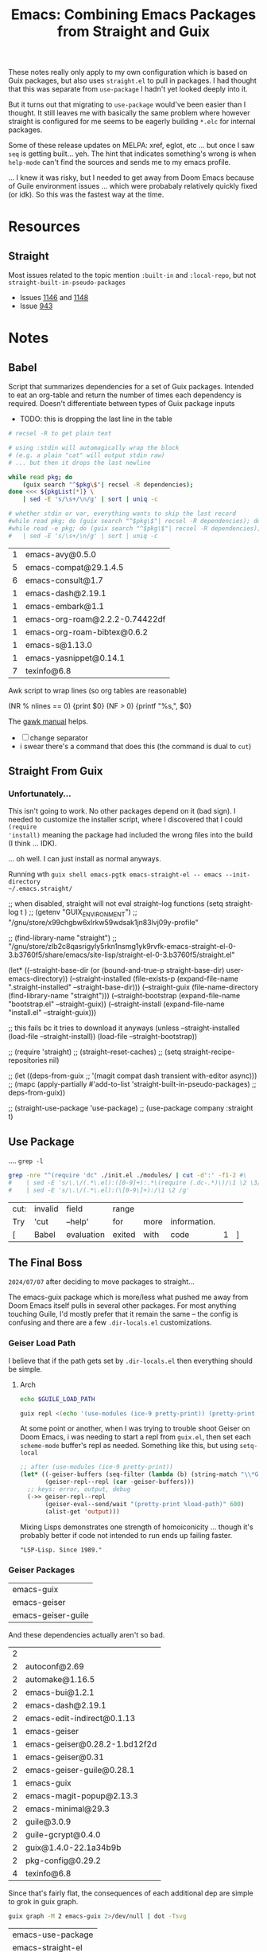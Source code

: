 :PROPERTIES:
:ID:       d78fbb42-963f-448a-aeef-e86919aec4cf
:END:
#+TITLE: Emacs: Combining Emacs Packages from Straight and Guix
#+CATEGORY: slips
#+TAGS:

These notes really only apply to my own configuration which is based on Guix
packages, but also uses =straight.el= to pull in packages. I had thought that
this was separate from =use-package= I hadn't yet looked deeply into it.

But it turns out that migrating to =use-package= would've been easier than I
thought. It still leaves me with basically the same problem where however
straight is configured for me seems to be eagerly building =*.elc= for internal
packages.

Some of these release updates on MELPA: xref, eglot, etc ... but once I saw
=seq= is getting built... yeh. The hint that indicates something's wrong is when
=help-mode= can't find the sources and sends me to my emacs profile.

... I knew it was risky, but I needed to get away from Doom Emacs because of
Guile environment issues ... which were probabaly relatively quickly fixed (or
idk). So this was the fastest way at the time.

* Resources
** Straight
Most issues related to the topic mention =:built-in= and =:local-repo=, but not
=straight-built-in-pseudo-packages=

+ Issues [[https://github.com/radian-software/straight.el/issues/1146][1146]] and [[https://github.com/radian-software/straight.el/issues/1148][1148]]
+ Issue [[https://github.com/radian-software/straight.el/issues/943][943]]

* Notes
** Babel

Script that summarizes dependencies for a set of Guix packages. Intended to eat
an org-table and return the number of times each dependency is required. Doesn't
differentiate between types of Guix package inputs

+ TODO: this is dropping the last line in the table
# +begin_src sh :var pkgList=emacsSystem

#+name: pkgCount
#+begin_src sh :var pkgList=emacsSystem
# recsel -R to get plain text

# using :stdin will automagically wrap the block
# (e.g. a plain "cat" will output stdin raw)
# ... but then it drops the last newline

while read pkg; do
    (guix search "^$pkg\$"| recsel -R dependencies);
done <<< ${pkgList[*]} \
    | sed -E 's/\s+/\n/g' | sort | uniq -c

# whether stdin or var, everything wants to skip the last record
#while read pkg; do (guix search "^$pkg\$"| recsel -R dependencies); done \
#while read -e pkg; do (guix search "^$pkg\$"| recsel -R dependencies); done
#   | sed -E 's/\s+/\n/g' | sort | uniq -c
#+end_src

#+RESULTS: pkgCount
| 1 | emacs-avy@0.5.0                |
| 5 | emacs-compat@29.1.4.5          |
| 6 | emacs-consult@1.7              |
| 1 | emacs-dash@2.19.1              |
| 1 | emacs-embark@1.1               |
| 1 | emacs-org-roam@2.2.2-0.74422df |
| 1 | emacs-org-roam-bibtex@0.6.2    |
| 1 | emacs-s@1.13.0                 |
| 1 | emacs-yasnippet@0.14.1         |
| 7 | texinfo@6.8                    |

Awk script to wrap lines (so org tables are reasonable)

#+name: wrapEveryN
#+begin_example awk
(NR % nlines == 0) {print $0}
(NF > 0) {printf "%s,", $0}
#+end_example

The [[https://www.gnu.org/software/gawk/manual/html_node/ARGC-and-ARGV.html][gawk manual]] helps.

+ [ ] change separator
+ i swear there's a command that does this (the command is dual to =cut=)

** Straight From Guix

*** Unfortunately...

This isn't going to work. No other packages depend on it (bad sign). I needed to
customize the installer script, where I discovered that I could =(require
'install)= meaning the package had included the wrong files into the build (I
think ... IDK).

... oh well. I can just install as normal anyways.

Running wth =guix shell emacs-pgtk emacs-straight-el -- emacs --init-directory
~/.emacs.straight/=

#+begin_example emacs-lisp
;; when disabled, straight will not eval straight--log functions
(setq straight-log t
)
;; (getenv "GUIX_ENVIRONMENT")
;; "/gnu/store/x99chgbw6xlrkw59wdsak1jn83lvj09y-profile"

;; (find-library-name "straight")
;; "/gnu/store/zlb2c8qasrigyly5rkn1nsmg1yk9rvfk-emacs-straight-el-0-3.b3760f5/share/emacs/site-lisp/straight-el-0-3.b3760f5/straight.el"

(let* ((--straight-base-dir
	(or (bound-and-true-p straight-base-dir)
            user-emacs-directory))
	(--straight-installed
	 (file-exists-p
	  (expand-file-name ".straight-installed"
			    --straight-base-dir)))
	(--straight-guix (file-name-directory (find-library-name "straight")))
	(--straight-bootstrap (expand-file-name "bootstrap.el" --straight-guix))
	(--straight-install (expand-file-name "install.el" --straight-guix)))

  ;; this fails bc it tries to download it anyways
  (unless --straight-installed
    (load-file --straight-install))
  (load-file --straight-bootstrap))

;; (require 'straight)
;; (straight--reset-caches)
;; (setq straight-recipe-repositories nil)

;; (let ((deps-from-guix
;;        '(magit compat dash transient with-editor async)))
;;   (mapc (apply-partially #'add-to-list 'straight-built-in-pseudo-packages)
;;         deps-from-guix))

;; (straight-use-package 'use-package)
;; (use-package company :straight t)
#+end_example


** Use Package
:PROPERTIES:
:header-args:sh+: :dir (expand-file-name ".emacs.g" (getenv "HOME"))
:END:

.... =grep -l=

#+name: grepReqDC
#+begin_src sh
grep -nre "^(require 'dc" ./init.el ./modules/ | cut -d':' -f1-2 #\
#    | sed -E 's/\.\/(.*\.el):([0-9]+):.*\(require (.dc-.*)\)/\1 \2 \3/g'
#    | sed -E 's/\.\/(.*\.el):(\[0-9\]+):/\1 \2 /g'
#+end_src

#+RESULTS: grepReqDC
| cut: | invalid | field      | range  |      |              |   |   |
| Try  | 'cut    | --help'    | for    | more | information. |   |   |
| [    | Babel   | evaluation | exited | with | code         | 1 | ] |


** The Final Boss

=2024/07/07= after deciding to move packages to straight...

The emacs-guix package which is more/less what pushed me away from Doom Emacs
itself pulls in several other packages. For most anything touching Guile, I'd
mostly prefer that it remain the same -- the config is confusing and there are a
few =.dir-locals.el= customizations.

*** Geiser Load Path

I believe that if the path gets set by =.dir-locals.el= then everything should
be simple.

**** Arch

#+begin_src sh :results output verbatim :dir "/home/dc/.dotfiles/ellipsis"
echo $GUILE_LOAD_PATH
#+end_src

#+RESULTS:
: /home/dc/.guix-profile/share/guile/site/3.0

#+begin_src sh :results output verbatim :dir "/home/dc/.dotfiles/ellipsis"
guix repl <(echo '(use-modules (ice-9 pretty-print)) (pretty-print %load-path)')
#+end_src

#+RESULTS:
: ("/gnu/store/9rbmxkgfwrvlv6jg36cgv8zlgmcgp8y1-guix-module-union/share/guile/site/3.0"
:  "/gnu/store/1gd9nsy4cps8fnrd1avkc9l01l7ywiai-guile-3.0.9/share/guile/3.0"
:  "/gnu/store/1gd9nsy4cps8fnrd1avkc9l01l7ywiai-guile-3.0.9/share/guile/3.0"
:  "/gnu/store/1gd9nsy4cps8fnrd1avkc9l01l7ywiai-guile-3.0.9/share/guile/site/3.0"
:  "/gnu/store/1gd9nsy4cps8fnrd1avkc9l01l7ywiai-guile-3.0.9/share/guile/site"
:  "/gnu/store/1gd9nsy4cps8fnrd1avkc9l01l7ywiai-guile-3.0.9/share/guile"
:  "/home/dc/.guix-profile/share/guile/site/3.0")

At some point or another, when I was trying to trouble shoot Geiser on Doom
Emacs, i was needing to start a repl from =guix.el=, then set each =scheme-mode=
buffer's repl as needed. Something like this, but using =setq-local=

#+begin_src emacs-lisp
;; after (use-modules (ice-9 pretty-print))
(let* ((-geiser-buffers (seq-filter (lambda (b) (string-match "\\*Geiser Guile REPL: \\.dotfiles" (buffer-name b))) (buffer-list)))
       (geiser-repl--repl (car -geiser-buffers)))
  ;; keys: error, output, debug
  (->> geiser-repl--repl
       (geiser-eval--send/wait "(pretty-print %load-path)" 600)
       (alist-get 'output)))
#+end_src

#+RESULTS:
: ("/gnu/store/jnpgd3gs4jhg0axv6kj1p1y25wjdxnji-emacs-geiser-guile-0.28.1/share/emacs/site-lisp/geiser-guile-0.28.1/src"
:  "/home/dc/.dotfiles"
:  "/home/dc/.config/guix/current/lib/guile/3.0/site-ccache"
:  "/home/dc/.config/guix/current/share/guile/site/3.0"
:  "/home/dc/.guix-profile/share/guile/site/3.0"
:  "/gnu/store/bhynhk0c6ssq3fqqc59fvhxjzwywsjbb-guile-3.0.9/share/guile/3.0"
:  "/gnu/store/bhynhk0c6ssq3fqqc59fvhxjzwywsjbb-guile-3.0.9/share/guile/site/3.0"
:  "/gnu/store/bhynhk0c6ssq3fqqc59fvhxjzwywsjbb-guile-3.0.9/share/guile/site"
:  "/gnu/store/bhynhk0c6ssq3fqqc59fvhxjzwywsjbb-guile-3.0.9/share/guile")

Mixing Lisps demonstrates one strength of homoiconicity ... though it's probably
better if code not intended to run ends up failing faster.

="LSP-Lisp. Since 1989."=

*** Geiser Packages

#+name: pkgEmacsGuix
| emacs-guix         |
| emacs-geiser       |
| emacs-geiser-guile |

And these dependencies actually aren't so bad.

#+call: pkgCount() :var pkgList=pkgEmacsGuix

#+RESULTS:
| 2 |                               |
| 2 | autoconf@2.69                 |
| 2 | automake@1.16.5               |
| 2 | emacs-bui@1.2.1               |
| 2 | emacs-dash@2.19.1             |
| 2 | emacs-edit-indirect@0.1.13    |
| 1 | emacs-geiser                  |
| 1 | emacs-geiser@0.28.2-1.bd12f2d |
| 1 | emacs-geiser@0.31             |
| 2 | emacs-geiser-guile@0.28.1     |
| 1 | emacs-guix                    |
| 2 | emacs-magit-popup@2.13.3      |
| 2 | emacs-minimal@29.3            |
| 2 | guile@3.0.9                   |
| 2 | guile-gcrypt@0.4.0            |
| 2 | guix@1.4.0-22.1a34b9b         |
| 2 | pkg-config@0.29.2             |
| 4 | texinfo@6.8                   |

Since that's fairly flat, the consequences of each additional dep are simple to
grok in guix graph.

#+begin_src sh :results output verbatim file :file img/emacs-guix-geiser-deps.svg
guix graph -M 2 emacs-guix 2>/dev/null | dot -Tsvg
#+end_src

#+RESULTS:
[[file:img/emacs-guix-geiser-deps.svg]]


#+name: pkgEmacsPkg
| emacs-use-package |
| emacs-straight-el |

And these dependencies actually aren't so bad.

#+call: pkgCount() :var pkgList=pkgEmacsPkg

#+RESULTS:
| 1 | emacs-diminish@0.46-1.fd486ef |
| 1 | emacs-magit@3.3.0-7.dda332b   |
| 1 | git@2.45.2                    |
| 2 | texinfo@6.8                   |

** On Native Comp

=2024/07/07=

Native comp produces =*.eln= and these are literal ELF files that =readelf= can
understand. I guess I was expecting something more like the =*.elc= files

#+begin_src sh :results output verbatim file :file img/emacs-native-comp-readelf.txt
find $HOME/.emacs.g/eln-cache -name 0x0.eln -type f -exec readelf -a \{\} +
#+end_src

#+RESULTS:
[[file:img/emacs-native-comp-readelf.txt]]

*** Straight

**** Native Comp

From =straight--build-native-compile=

#+begin_src emacs-lisp
(let ((pkg "lispy"))
  (list (straight--build-dir pkg)
        (gethash pkg straight--build-cache)))
#+end_src

*** Guix

**** Native Comp

#+name: listElnCache
#+begin_src sh :var awkprog=wrapEveryN elnCache=(expand-file-name ".emacs.d/eln-cache" (getenv "HOME"))
ls $elnCache | grep -ve 'subr.*' | awk -v nlines=10 "$awkprog"
#+end_src

#+begin_src emacs-lisp :results vector value table
native-comp-eln-load-path
#+end_src

#+RESULTS:
| /home/dc/.emacs.g/eln-cache/ | /home/dc/.emacs.d/eln-cache/ | /gnu/store/kqny94qgfaji1yhydrb1zxfjjmc6k56r-profile/lib/emacs/native-site-lisp | /gnu/store/fs3npmab0psi1iy1xd210ngdqpi61s7v-emacs-pgtk-29.4/lib/emacs/29.4/native-lisp/ |

So Guix does get you =native-comp= for free (for some packages: see below). I
had just checked and came to the exact opposite conclusion. Unfortunately, this
means mixing with other package sources like =straight.el=, =use-package= or
=package.el= may cause problems (which may not be immediately apparent)

Guix collects the emacs build's =eln= files here:
#+call: listElnCache(elnCache="/gnu/store/fs3npmab0psi1iy1xd210ngdqpi61s7v-emacs-pgtk-29.4/lib/emacs/29.4/native-lisp/29.4-46e5bcbe")

#+RESULTS:
| align.eln            | allout.eln                        | allout-widgets.eln       | ansi-color.eln  | ansi-osc.eln      | apropos.eln    | arc-mode.eln            | array.eln      | auth-source.eln | auth-source-pass.eln |                    |
| auth-source-pass.eln | autoinsert.eln                    | autorevert.eln           | avoid.eln       | battery.eln       | bookmark.eln   | bs.eln                  | calc           | calculator.eln  | calendar             | cdl.eln            |
| cdl.eln              | cedet                             | char-fold.eln            | chistory.eln    | cmuscheme.eln     | color.eln      | comint.eln              | completion.eln | cus-dep.eln     | cus-edit.eln         | cus-theme.eln      |
| cus-theme.eln        | dabbrev.eln                       | delim-col.eln            | delsel.eln      | descr-text.eln    | desktop.eln    | dframe.eln              | dired-aux.eln  | dired.eln       | dired-x.eln          | dirtrack.eln       |
| dirtrack.eln         | display-fill-column-indicator.eln | display-line-numbers.eln | doc-view.eln    | dom.eln           | double.eln     | ebuff-menu.eln          | echistory.eln  | ecomplete.eln   | edmacro.eln          | ehelp.eln          |
| ehelp.eln            | elec-pair.eln                     | elide-head.eln           | emacs-lisp      | emacs-lock.eln    | emulation      | epa-dired.eln           | epa.eln        | epa-file.eln    | epa-ks.eln           | epa-mail.eln       |
| epa-mail.eln         | epg-config.eln                    | epg.eln                  | erc             | eshell            | expand.eln     | external-completion.eln | ezimage.eln    | facemenu.eln    | face-remap.eln       | ffap.eln           |
| ffap.eln             | filecache.eln                     | fileloop.eln             | filenotify.eln  | filesets.eln      | files-x.eln    | find-cmd.eln            | find-dired.eln | finder.eln      | find-file.eln        | find-lisp.eln      |
| find-lisp.eln        | flow-ctrl.eln                     | foldout.eln              | follow.eln      | format-spec.eln   | forms.eln      | frameset.eln            | generic-x.eln  | gnus            | help-at-pt.eln       | help-fns.eln       |
| help-fns.eln         | help-macro.eln                    | help-mode.eln            | hexl.eln        | hex-util.eln      | hfy-cmap.eln   | hilit-chg.eln           | hi-lock.eln    | hippie-exp.eln  | hl-line.eln          | htmlfontify.eln    |
| htmlfontify.eln      | ibuf-ext.eln                      | ibuffer.eln              | ibuf-macs.eln   | icomplete.eln     | ido.eln        | ielm.eln                | iimage.eln     | image           | image-file.eln       | image-mode.eln     |
| image-mode.eln       | imenu.eln                         | info.eln                 | info-look.eln   | informat.eln      | info-xref.eln  | international           | isearchb.eln   | jka-compr.eln   | json.eln             | jsonrpc.eln        |
| jsonrpc.eln          | kermit.eln                        | kmacro.eln               | language        | leim              | loadhist.eln   | locate.eln              | lpr.eln        | macros.eln      | mail                 | man.eln            |
| man.eln              | master.eln                        | mb-depth.eln             | md4.eln         | mh-e              | midnight.eln   | minibuf-eldef.eln       | misc.eln       | misearch.eln    | mouse-copy.eln       | mouse-drag.eln     |
| mouse-drag.eln       | mpc.eln                           | msb.eln                  | net             | notifications.eln | novice.eln     | nxml                    | obsolete       | org             | outline.eln          | password-cache.eln |
| password-cache.eln   | pcmpl-cvs.eln                     | pcmpl-git.eln            | pcmpl-gnu.eln   | pcmpl-linux.eln   | pcmpl-rpm.eln  | pcmpl-unix.eln          | pcmpl-x.eln    | pcomplete.eln   | pixel-scroll.eln     | play               |
| play                 | plstore.eln                       | preloaded                | printing.eln    | proced.eln        | profiler.eln   | progmodes               | ps-bdf.eln     | ps-mule.eln     | ps-print.eln         | ps-samp.eln        |
| ps-samp.eln          | recentf.eln                       | rect.eln                 | registry.eln    | repeat.eln        | reposition.eln | reveal.eln              | rot13.eln      | rtree.eln       | ruler-mode.eln       | savehist.eln       |
| savehist.eln         | saveplace.eln                     | scroll-all.eln           | scroll-lock.eln | server.eln        | ses.eln        | shadowfile.eln          | shell.eln      | skeleton.eln    | so-long.eln          | sort.eln           |
| sort.eln             | soundex.eln                       | speedbar.eln             | sqlite.eln      | sqlite-mode.eln   | strokes.eln    | svg.eln                 | tabify.eln     | tab-line.eln    | talk.eln             | tar-mode.eln       |
| tar-mode.eln         | tempo.eln                         | term                     | term.eln        | textmodes         | thingatpt.eln  | thread.eln              | time.eln       | time-stamp.eln  | timezone.eln         | tmm.eln            |
| tmm.eln              | t-mouse.eln                       | transient.eln            | treesit.eln     | tree-widget.eln   | tutorial.eln   | type-break.eln          | url            | use-package     | userlock.eln         | vc                 |
| vc                   | vcursor.eln                       | view.eln                 | wdired.eln      | whitespace.eln    | wid-browse.eln | wid-edit.eln            | windmove.eln   | winner.eln      | woman.eln            | xdg.eln            |
| xdg.eln              | xml.eln                           | xt-mouse.eln             | xwidget.eln     | yank-media.eln    |                |                         |                |                 |                      |                    |

Guix collects the profile's emacs-lisp dependences here

#+call: listElnCache(elnCache="/gnu/store/kqny94qgfaji1yhydrb1zxfjjmc6k56r-profile/lib/emacs/native-site-lisp/29.3-62809b9a")

#+RESULTS:
| auctex.eln        | bib-cite.eln         | context.eln           | context-en.eln     | context-nl.eln     | esxml.eln                | esxml-query.eln     | font-latex.eln     | latex.eln               | latex-flymake.eln |                   |
| latex-flymake.eln | lsp-actionscript.eln | lsp-ada.eln           | lsp-angular.eln    | lsp-ansible.eln    | lsp-asm.eln              | lsp-astro.eln       | lsp-autotools.eln  | lsp-awk.eln             | lsp-bash.eln      | lsp-beancount.eln |
| lsp-beancount.eln | lsp-bufls.eln        | lsp-camel.eln         | lsp-clangd.eln     | lsp-clojure.eln    | lsp-cmake.eln            | lsp-cobol.eln       | lsp-completion.eln | lsp-credo.eln           | lsp-crystal.eln   | lsp-csharp.eln    |
| lsp-csharp.eln    | lsp-css.eln          | lsp-cucumber.eln      | lsp-cypher.eln     | lsp-d.eln          | lsp-dhall.eln            | lsp-diagnostics.eln | lsp-dired.eln      | lsp-dockerfile.eln      | lsp-dot.eln       | lsp-elixir.eln    |
| lsp-elixir.eln    | lsp-elm.eln          | lsp.eln               | lsp-emmet.eln      | lsp-erlang.eln     | lsp-eslint.eln           | lsp-fortran.eln     | lsp-fsharp.eln     | lsp-gdscript.eln        | lsp-gleam.eln     | lsp-glsl.eln      |
| lsp-glsl.eln      | lsp-go.eln           | lsp-golangci-lint.eln | lsp-graphql.eln    | lsp-groovy.eln     | lsp-hack.eln             | lsp-haxe.eln        | lsp-headerline.eln | lsp-html.eln            | lsp-hy.eln        | lsp-icons.eln     |
| lsp-icons.eln     | lsp-ido.eln          | lsp-idris.eln         | lsp-iedit.eln      | lsp-javascript.eln | lsp-jq.eln               | lsp-json.eln        | lsp-jsonnet.eln    | lsp-kotlin.eln          | lsp-lens.eln      | lsp-lisp.eln      |
| lsp-lisp.eln      | lsp-lua.eln          | lsp-magik.eln         | lsp-markdown.eln   | lsp-marksman.eln   | lsp-mdx.eln              | lsp-mint.eln        | lsp-mode.eln       | lsp-modeline.eln        | lsp-mojo.eln      | lsp-move.eln      |
| lsp-move.eln      | lsp-nginx.eln        | lsp-nim.eln           | lsp-nix.eln        | lsp-nushell.eln    | lsp-ocaml.eln            | lsp-openscad.eln    | lsp-perl.eln       | lsp-perlnavigator.eln   | lsp-php.eln       | lsp-pls.eln       |
| lsp-pls.eln       | lsp-prolog.eln       | lsp-protocol.eln      | lsp-purescript.eln | lsp-pwsh.eln       | lsp-pyls.eln             | lsp-pylsp.eln       | lsp-qml.eln        | lsp-racket.eln          | lsp-r.eln         | lsp-remark.eln    |
| lsp-remark.eln    | lsp-rf.eln           | lsp-rpm-spec.eln      | lsp-rubocop.eln    | lsp-ruby-lsp.eln   | lsp-ruby-syntax-tree.eln | lsp-ruff-lsp.eln    | lsp-rust.eln       | lsp-semantic-tokens.eln | lsp-semgrep.eln   | lsp-sml.eln       |
| lsp-sml.eln       | lsp-solargraph.eln   | lsp-solidity.eln      | lsp-sorbet.eln     | lsp-sqls.eln       | lsp-steep.eln            | lsp-svelte.eln      | lsp-terraform.eln  | lsp-tex.eln             | lsp-tilt.eln      | lsp-toml.eln      |
| lsp-toml.eln      | lsp-trunk.eln        | lsp-ttcn3.eln         | lsp-typeprof.eln   | lsp-vala.eln       | lsp-v.eln                | lsp-verilog.eln     | lsp-vetur.eln      | lsp-vhdl.eln            | lsp-vimscript.eln | lsp-volar.eln     |
| lsp-volar.eln     | lsp-wgsl.eln         | lsp-xml.eln           | lsp-yaml.eln       | lsp-yang.eln       | lsp-zig.eln              | multi-prompt.eln    | plain-tex.eln      | posframe-benchmark.eln  | posframe.eln      | preview.eln       |
| preview.eln       | shorten.eln          | tex-bar.eln           | tex.eln            | tex-fold.eln       | tex-font.eln             | tex-info.eln        | tex-ispell.eln     | tex-jp.eln              | texmathp.eln      | tex-mik.eln       |
| tex-mik.eln       | tex-site.eln         | tex-style.eln         | tex-wizard.eln     | toolbar-x.eln      | tracking.eln             |                     |                    |                         |                   |                   |

There shouldn't be anything in =.emacs.d= for me (I think this is hard-coded in the Guix build or from previous profiles)

#+call: listElnCache(elnCache=(expand-file-name ".emacs.d/eln-cache/29.4-46e5bcbe" (getenv "HOME")))
#+RESULTS:
| a.eln | emacs-lisp | guix-emacs.eln | straight.eln | straight-ert-print-hack.eln | straight-x.eln | tex-site.eln |

And =~/.emacs.g/eln-cache= should contain what straight is building (I had been searching inside =~/.emacs.g/straight=)

#+call: listElnCache(elnCache=(expand-file-name ".emacs.g/eln-cache/29.4-46e5bcbe" (getenv "HOME")))

#+RESULTS:
| 0x0.eln                      | ace-window.eln                  | ace-window-posframe.eln        | activities.eln               | activities-list.eln          | activities-tabs.eln           | aio.eln                         | alert.eln                    | all.eln                        | all-the-icons-completion.eln     |                            |
| all-the-icons-completion.eln | all-the-icons-dired.eln         | all-the-icons.eln              | all-the-icons-gnus.eln       | all-the-icons-nerd-fonts.eln | ansible.eln                   | apheleia-dp.eln                 | apheleia.eln                 | apheleia-formatter-context.eln | apheleia-formatters.eln          | apheleia-log.eln           |
| apheleia-log.eln             | apheleia-rcs.eln                | apheleia-utils.eln             | archive-cpio.eln             | archive-rpm.eln              | archive-rpm-pkg.eln           | arei-client.eln                 | arei-completion.eln          | arei-eldoc.eln                 | arei.eln                         | arei-nrepl.eln             |
| arei-nrepl.eln               | arei-spinner.eln                | arei-xref.eln                  | astro-ts-mode.eln            | async-bytecomp.eln           | async.eln                     | aurel.eln                       | avy.eln                      | biblio-arxiv.eln               | biblio-core.eln                  | biblio-crossref.eln        |
| biblio-crossref.eln          | biblio-dblp.eln                 | biblio-dissemin.eln            | biblio-doi.eln               | biblio-download.eln          | biblio.eln                    | biblio-hal.eln                  | biblio-ieee.eln              | biblio-pkg.eln                 | bibtex-completion.eln            | bind-key.eln               |
| bind-key.eln                 | buck.eln                        | buffer-move.eln                | bufler.eln                   | bufler-group-tree.eln        | bufler-workspace.eln          | bufler-workspace-tabs.eln       | bui-button.eln               | bui-core.eln                   | bui.eln                          | bui-entry.eln              |
| bui-entry.eln                | bui-history.eln                 | bui-info.eln                   | bui-list.eln                 | bui-utils.eln                | burly.eln                     | burly-tabs.eln                  | cape.eln                     | casual-avy.eln                 | casual-avy-version.eln           | casual-calc-algebra.eln    |
| casual-calc-algebra.eln      | casual-calc-angle-measure.eln   | casual-calc-binary.eln         | casual-calc--calc.eln        | casual-calc-complex.eln      | casual-calc-conversion.eln    | casual-calc.eln                 | casual-calc-fileio.eln       | casual-calc-financial.eln      | casual-calc-graphics.eln         | casual-calc-labels.eln     |
| casual-calc-labels.eln       | casual-calc-logarithmic.eln     | casual-calc-predicates.eln     | casual-calc-radix.eln        | casual-calc-random.eln       | casual-calc-rounding.eln      | casual-calc-settings.eln        | casual-calc-stack.eln        | casual-calc-symbolic.eln       | casual-calc-time.eln             | casual-calc-trail.eln      |
| casual-calc-trail.eln        | casual-calc-trigonometric.eln   | casual-calc-units.eln          | casual-calc-utils.eln        | casual-calc-variables.eln    | casual-calc-vector.eln        | casual-calc-version.eln         | casual-info.eln              | casual-info-settings.eln       | casual-info-utils.eln            | casual-info-variables.eln  |
| casual-info-variables.eln    | casual-info-version.eln         | casual-isearch.eln             | casual-lib.eln               | casual-lib-version.eln       | cdlatex.eln                   | cider-apropos.eln               | cider-browse-ns.eln          | cider-browse-spec.eln          | cider-cheatsheet.eln             | cider-classpath.eln        |
| cider-classpath.eln          | cider-client.eln                | cider-clojuredocs.eln          | cider-common.eln             | cider-completion-context.eln | cider-completion.eln          | cider-connection.eln            | cider-debug.eln              | cider-doc.eln                  | cider-docstring.eln              | cider-eldoc.eln            |
| cider-eldoc.eln              | cider.eln                       | cider-eval.eln                 | cider-find.eln               | cider-format.eln             | cider-inspector.eln           | cider-jar.eln                   | cider-log.eln                | cider-macroexpansion.eln       | cider-mode.eln                   | cider-ns.eln               |
| cider-ns.eln                 | cider-overlays.eln              | cider-popup.eln                | cider-profile.eln            | cider-repl.eln               | cider-repl-history.eln        | cider-resolve.eln               | cider-scratch.eln            | cider-selector.eln             | cider-stacktrace.eln             | cider-test.eln             |
| cider-test.eln               | cider-tracing.eln               | cider-util.eln                 | cider-xref-backend.eln       | cider-xref.eln               | citar-cache.eln               | citar-capf.eln                  | citar-citeproc.eln           | citar.eln                      | citar-embark.eln                 | citar-file.eln             |
| citar-file.eln               | citar-format.eln                | citar-latex.eln                | citar-markdown.eln           | citar-org.eln                | citar-org-roam.eln            | citeproc-biblatex.eln           | citeproc-bibtex.eln          | citeproc-choose.eln            | citeproc-cite.eln                | citeproc-context.eln       |
| citeproc-context.eln         | citeproc-date.eln               | citeproc-disamb.eln            | citeproc.eln                 | citeproc-formatters.eln      | citeproc-generic-elements.eln | citeproc-itemdata.eln           | citeproc-itemgetters.eln     | citeproc-lib.eln               | citeproc-locale.eln              | citeproc-macro.eln         |
| citeproc-macro.eln           | citeproc-name.eln               | citeproc-number.eln            | citeproc-prange.eln          | citeproc-proc.eln            | citeproc-rt.eln               | citeproc-s.eln                  | citeproc-sort.eln            | citeproc-style.eln             | citeproc-subbibs.eln             | citeproc-term.eln          |
| citeproc-term.eln            | citeproc-test-human.eln         | clj-refactor.eln               | clojure-mode.eln             | clojure-ts-mode.eln          | closql.eln                    | colir.eln                       | combobulate-contrib.eln      | combobulate-css.eln            | combobulate-debug.eln            | combobulate-display.eln    |
| combobulate-display.eln      | combobulate.eln                 | combobulate-envelope.eln       | combobulate-html.eln         | combobulate-interface.eln    | combobulate-json.eln          | combobulate-js-ts.eln           | combobulate-manipulation.eln | combobulate-misc.eln           | combobulate-navigation.eln       | combobulate-procedure.eln  |
| combobulate-procedure.eln    | combobulate-python.eln          | combobulate-query.eln          | combobulate-rules.eln        | combobulate-settings.eln     | combobulate-ui.eln            | combobulate-yaml.eln            | combobulate-ztree.eln        | consult-dir.eln                | consult-eglot.eln                | consult.eln                |
| consult.eln                  | consult-flycheck.eln            | consult-flymake.eln            | consult-git-log-grep.eln     | consult-imenu.eln            | consult-info.eln              | consult-org-roam-buffer.eln     | consult-org-roam.eln         | consult-xref.eln               | consult-yasnippet.eln            | contrib.eln                |
| contrib.eln                  | corfu.eln                       | corfu-popupinfo.eln            | corfu-quick.eln              | crontab-mode.eln             | d2-mode.eln                   | dash.eln                        | debbugs-browse.eln           | dired-async.eln                | dired-hacks-utils.eln            | dired-rainbow.eln          |
| dired-rainbow.eln            | docker-compose.eln              | docker-container.eln           | docker-context.eln           | docker-core.eln              | dockerfile-mode.eln           | docker-image.eln                | docker-network.eln           | docker-process.eln             | docker-utils.eln                 | docker-volume.eln          |
| docker-volume.eln            | doi-utils.eln                   | edit-indirect.eln              | editorconfig-core.eln        | editorconfig-core-handle.eln | editorconfig.eln              | editorconfig-fnmatch.eln        | ef-themes.eln                | eglot.eln                      | eldoc.eln                        | elfeed-csv.eln             |
| elfeed-csv.eln               | elfeed-curl.eln                 | elfeed-db.eln                  | elfeed.eln                   | elfeed-lib.eln               | elfeed-link.eln               | elfeed-log.eln                  | elfeed-org.eln               | elfeed-search.eln              | elfeed-show.eln                  | elisp-depmap.eln           |
| elisp-depmap.eln             | elisp-depmap-exec.eln           | elisp-depmap-graph.eln         | elisp-depmap-parse.eln       | elisp-depmap-secondhelp.eln  | elpa.eln                      | emacs-lisp                      | emacsql-compiler.eln         | emacsql.eln                    | emacsql-mysql.eln                | emacsql-pg.eln             |
| emacsql-pg.eln               | emacsql-psql.eln                | emacsql-sqlite-builtin.eln     | emacsql-sqlite-common.eln    | emacsql-sqlite.eln           | emacsql-sqlite-module.eln     | embark-consult.eln              | embark.eln                   | embark-org.eln                 | emmet-mode.eln                   | engrave-faces-ansi.eln     |
| engrave-faces-ansi.eln       | engrave-faces.eln               | engrave-faces-html.eln         | engrave-faces-latex.eln      | envrc.eln                    | eros.eln                      | esxml.eln                       | esxml-query.eln              | external-completion.eln        | f.eln                            | firestarter.eln            |
| firestarter.eln              | flycheck.eln                    | flycheck-guile.eln             | flycheck-package.eln         | flymake.eln                  | forge-bitbucket.eln           | forge-commands.eln              | forge-core.eln               | forge-db.eln                   | forge.eln                        | forge-gitea.eln            |
| forge-gitea.eln              | forge-github.eln                | forge-gitlab.eln               | forge-gogs.eln               | forge-issue.eln              | forge-notify.eln              | forge-pkg.eln                   | forge-post.eln               | forge-pullreq.eln              | forge-repo.eln                   | forge-repos.eln            |
| forge-repos.eln              | forge-revnote.eln               | forge-semi.eln                 | forge-tablist.eln            | forge-topic.eln              | forge-topics.eln              | fsm.eln                         | gcmh.eln                     | geiser-autodoc.eln             | geiser-base.eln                  | geiser-capf.eln            |
| geiser-capf.eln              | geiser-compile.eln              | geiser-completion.eln          | geiser-connection.eln        | geiser-custom.eln            | geiser-debug.eln              | geiser-doc.eln                  | geiser-edit.eln              | geiser-eval.eln                | geiser-guile.eln                 | geiser-image.eln           |
| geiser-image.eln             | geiser-impl.eln                 | geiser-log.eln                 | geiser-menu.eln              | geiser-mode.eln              | geiser-popup.eln              | geiser-repl.eln                 | geiser-syntax.eln            | geiser-xref.eln                | general.eln                      | ghub.eln                   |
| ghub.eln                     | ghub-graphql.eln                | ghub-pkg.eln                   | git-commit.eln               | git-commit-pkg.eln           | git-link.eln                  | git-rebase.eln                  | git-timemachine.eln          | glab.eln                       | gntp.eln                         | gnuplot-context.eln        |
| gnuplot-context.eln          | gnuplot.eln                     | gogs.eln                       | google-translate-backend.eln | google-translate-core.eln    | google-translate-core-ui.eln  | google-translate-default-ui.eln | google-translate.eln         | google-translate-smooth-ui.eln | graphql.eln                      | graphql-examples.eln       |
| graphql-examples.eln         | graphql-mode.eln                | groovy-electric.eln            | groovy-mode.eln              | gsexp.eln                    | gtea.eln                      | guix-about.eln                  | guix-build-log.eln           | guix-command.eln               | guix-config.eln                  | guix-devel.eln             |
| guix-devel.eln               | guix-external.eln               | guix-geiser.eln                | guix-graph.eln               | guix-guile.eln               | guix-help.eln                 | guix-license.eln                | guix-location.eln            | guix-misc.eln                  | guix-package.eln                 | guix-popup.eln             |
| guix-popup.eln               | guix-profiles.eln               | guix-read.eln                  | guix-repl.eln                | guix-ui.eln                  | guix-ui-generation.eln        | guix-ui-messages.eln            | guix-ui-package.eln          | guix-ui-profile.eln            | guix-ui-service.eln              | guix-ui-store-item.eln     |
| guix-ui-store-item.eln       | guix-utils.eln                  | highlight-indent-guides.eln    | highlight-symbol.eln         | hl-todo.eln                  | ht.eln                        | htmlize.eln                     | html-ts-mode.eln             | hydra.eln                      | i-ching.eln                      | iedit.eln                  |
| iedit.eln                    | iedit-lib.eln                   | iedit-rect.eln                 | inf-groovy.eln               | inflections.eln              | info+.eln                     | inheritenv.eln                  | ivy.eln                      | ivy-faces.eln                  | ivy-overlay.eln                  | journalctl-mode.eln        |
| journalctl-mode.eln          | jq-mode.eln                     | json-mode.eln                  | jsonrpc.eln                  | json-snatcher.eln            | jupyter-base.eln              | jupyter-c++.eln                 | jupyter-channel.eln          | jupyter-channel-ioloop.eln     | jupyter-client.eln               | jupyter.eln                |
| jupyter.eln                  | jupyter-env.eln                 | jupyter-ioloop.eln             | jupyter-javascript.eln       | jupyter-julia.eln            | jupyter-kernel.eln            | jupyter-kernel-process.eln      | jupyter-kernelspec.eln       | jupyter-messages.eln           | jupyter-mime.eln                 | jupyter-monads.eln         |
| jupyter-monads.eln           | jupyter-org-client.eln          | jupyter-org-extensions.eln     | jupyter-python.eln           | jupyter-R.eln                | jupyter-repl.eln              | jupyter-rest-api.eln            | jupyter-server.eln           | jupyter-server-kernel.eln      | jupyter-tramp.eln                | jupyter-widget-client.eln  |
| jupyter-widget-client.eln    | jupyter-zmq-channel.eln         | jupyter-zmq-channel-ioloop.eln | kind-icon.eln                | latex.eln                    | latex-flymake.eln             | le-clojure.eln                  | le-hy.eln                    | le-julia.eln                   | le-lisp.eln                      | le-python.eln              |
| le-python.eln                | le-racket.eln                   | le-scheme.eln                  | let-alist.eln                | lib                          | lispy.eln                     | lispy-inline.eln                | lispy-occur.eln              | lispy-pkg.eln                  | lispy-tags.eln                   | log4e.eln                  |
| log4e.eln                    | lv.eln                          | macrostep-c.eln                | macrostep.eln                | magit-apply.eln              | magit-autorevert.eln          | magit-base.eln                  | magit-bisect.eln             | magit-blame.eln                | magit-bookmark.eln               | magit-branch.eln           |
| magit-branch.eln             | magit-bundle.eln                | magit-clone.eln                | magit-commit.eln             | magit-core.eln               | magit-diff.eln                | magit-ediff.eln                 | magit.eln                    | magit-extras.eln               | magit-fetch.eln                  | magit-files.eln            |
| magit-files.eln              | magit-git.eln                   | magit-gitignore.eln            | magit-log.eln                | magit-margin.eln             | magit-merge.eln               | magit-mode.eln                  | magit-notes.eln              | magit-patch.eln                | magit-pkg.eln                    | magit-popup.eln            |
| magit-popup.eln              | magit-process.eln               | magit-pull.eln                 | magit-push.eln               | magit-reflog.eln             | magit-refs.eln                | magit-remote.eln                | magit-repos.eln              | magit-reset.eln                | magit-section.eln                | magit-section-pkg.eln      |
| magit-section-pkg.eln        | magit-sequence.eln              | magit-sparse-checkout.eln      | magit-stash.eln              | magit-status.eln             | magit-submodule.eln           | magit-subtree.eln               | magit-tag.eln                | magit-tbdiff.eln               | magit-todos.eln                  | magit-transient.eln        |
| magit-transient.eln          | magit-wip.eln                   | magit-worktree.eln             | makefile-executor.eln        | map.eln                      | marginalia.eln                | markdown-mode.eln               | mc-cycle-cursors.eln         | mc-edit-lines.eln              | mc-hide-unmatched-lines-mode.eln | mc-mark-more.eln           |
| mc-mark-more.eln             | mc-mark-pop.eln                 | mc-separate-operations.eln     | mermaid-mode.eln             | minions.eln                  | multiple-cursors-core.eln     | multiple-cursors.eln            | multiple-cursors-pkg.eln     | net                            | nist-webbook.eln                 | no-littering.eln           |
| no-littering.eln             | nrepl-client.eln                | nrepl-dict.eln                 | ob-abc.eln                   | ob-awk.eln                   | ob-calc.eln                   | ob-C.eln                        | ob-clojure.eln               | ob-comint.eln                  | ob-coq.eln                       | ob-core.eln                |
| ob-core.eln                  | ob-csharp.eln                   | ob-css.eln                     | ob-ditaa.eln                 | ob-dot.eln                   | ob-ebnf.eln                   | ob-emacs-lisp.eln               | ob-eshell.eln                | ob-eukleides.eln               | ob-eval.eln                      | ob-exp.eln                 |
| ob-exp.eln                   | ob-fomus.eln                    | ob-forth.eln                   | ob-fortran.eln               | ob-gnuplot.eln               | ob-graphql.eln                | ob-groovy.eln                   | ob-haskell.eln               | ob-hledger.eln                 | ob-io.eln                        | ob-java.eln                |
| ob-java.eln                  | ob-J.eln                        | ob-jq.eln                      | ob-js.eln                    | ob-julia.eln                 | ob-jupyter.eln                | ob-latex.eln                    | ob-ledger.eln                | ob-lilypond.eln                | ob-lisp.eln                      | ob-lob.eln                 |
| ob-lob.eln                   | ob-lua.eln                      | ob-makefile.eln                | ob-mathomatic.eln            | ob-maxima.eln                | ob-mermaid.eln                | ob-mscgen.eln                   | ob-ocaml.eln                 | ob-octave.eln                  | ob-org.eln                       | ob-oz.eln                  |
| ob-oz.eln                    | ob-perl.eln                     | ob-picolisp.eln                | ob-plantuml.eln              | ob-processing.eln            | ob-python.eln                 | ob-rec.eln                      | ob-ref.eln                   | ob-R.eln                       | ob-restclient.eln                | ob-ruby.eln                |
| ob-ruby.eln                  | ob-sass.eln                     | ob-scheme.eln                  | ob-screen.eln                | ob-sed.eln                   | ob-shell.eln                  | ob-shen.eln                     | ob-sql.eln                   | ob-sqlite.eln                  | ob-table.eln                     | ob-tangle.eln              |
| ob-tangle.eln                | ob-tcl.eln                      | ob-vala.eln                    | ob-vbnet.eln                 | oc-basic.eln                 | oc-csl.eln                    | oc.eln                          | ol-bibtex.eln                | ol-bookmark.eln                | ol-doi.eln                       | ol.eln                     |
| ol.eln                       | ol-gnus.eln                     | ol-info.eln                    | ol-man.eln                   | openalex.eln                 | openwith.eln                  | orderless.eln                   | org-agenda.eln               | org-appear.eln                 | org-archive.eln                  | org-attach.eln             |
| org-attach.eln               | org-capture.eln                 | org-checklist.eln              | org-clock.eln                | org-collector.eln            | org-colview.eln               | org-compat.eln                  | org-crypt.eln                | org-ctags.eln                  | org-cycle.eln                    | org-duration.eln           |
| org-duration.eln             | org-eldoc.eln                   | org-element-ast.eln            | org-element.eln              | org.eln                      | org-entities.eln              | org-expiry.eln                  | org-faces.eln                | org-fold-core.eln              | org-fold.eln                     | org-footnote.eln           |
| org-footnote.eln             | org-goto.eln                    | org-habit.eln                  | org-id.eln                   | org-indent.eln               | org-invoice.eln               | org-keys.eln                    | org-learn.eln                | org-list.eln                   | org-macro.eln                    | org-macs.eln               |
| org-macs.eln                 | org-mairix.eln                  | org-mouse.eln                  | org-noter-citar.eln          | org-noter-core.eln           | org-noter-djvu.eln            | org-noter.eln                   | org-noter-nov.eln            | org-noter-org-roam.eln         | org-noter-pdf.eln                | org-pcomplete.eln          |
| org-pcomplete.eln            | org-persist.eln                 | org-plot.eln                   | org-protocol.eln             | org-ql.eln                   | org-ql-search.eln             | org-ql-view.eln                 | org-ref-arxiv.eln            | org-ref-bibliography-links.eln | org-ref-bibtex.eln               | org-ref-citation-links.eln |
| org-ref-citation-links.eln   | org-ref-compat.eln              | org-ref-core.eln               | org-ref.eln                  | org-ref-export.eln           | org-ref-extract.eln           | org-ref-glossary.eln            | org-refile.eln               | org-ref-isbn.eln               | org-ref-label-link.eln           | org-ref-misc-links.eln     |
| org-ref-misc-links.eln       | org-ref-natbib-bbl-citeproc.eln | org-ref-pdf.eln                | org-ref-publish.eln          | org-ref-pubmed.eln           | org-ref-ref-links.eln         | org-ref-refproc.eln             | org-ref-scifinder.eln        | org-ref-sci-id.eln             | org-ref-scopus.eln               | org-ref-url-utils.eln      |
| org-ref-url-utils.eln        | org-ref-utils.eln               | org-ref-worldcat.eln           | org-ref-wos.eln              | org-roam-capture.eln         | org-roam-compat.eln           | org-roam-dailies.eln            | org-roam-db.eln              | org-roam.eln                   | org-roam-export.eln              | org-roam-graph.eln         |
| org-roam-graph.eln           | org-roam-id.eln                 | org-roam-log.eln               | org-roam-migrate.eln         | org-roam-mode.eln            | org-roam-node.eln             | org-roam-overlay.eln            | org-roam-protocol.eln        | org-roam-utils.eln             | org-sidebar.eln                  | org-src.eln                |
| org-src.eln                  | org-super-agenda.eln            | org-table.eln                  | org-toc.eln                  | ov.eln                       | ox-ascii.eln                  | ox-bibtex.eln                   | ox.eln                       | ox-extra.eln                   | ox-html.eln                      | ox-icalendar.eln           |
| ox-icalendar.eln             | ox-latex.eln                    | ox-man.eln                     | ox-md.eln                    | ox-odt.eln                   | ox-org.eln                    | ox-pandoc.eln                   | ox-publish.eln               | ox-texinfo.eln                 | package-lint.eln                 | pandoc-mode-utils.eln      |
| pandoc-mode-utils.eln        | paredit.eln                     | parsebib.eln                   | parseclj-alist.eln           | parseclj-ast.eln             | parseclj.eln                  | parseclj-lex.eln                | parseclj-parser.eln          | parseedn.eln                   | pcre2el.eln                      | pdf-annot.eln              |
| pdf-annot.eln                | pdf-cache.eln                   | pdf-history.eln                | pdf-info.eln                 | pdf-isearch.eln              | pdf-links.eln                 | pdf-misc.eln                    | pdf-occur.eln                | pdf-outline.eln                | pdf-sync.eln                     | pdf-tools.eln              |
| pdf-tools.eln                | pdf-util.eln                    | pdf-view.eln                   | peg.eln                      | persist.eln                  | pomm.eln                      | pomm-third-time.eln             | popper.eln                   | popup.eln                      | pretty-hydra.eln                 | project-cmake-api.eln      |
| project-cmake-api.eln        | project-cmake.eln               | project.eln                    | projectile.eln               | project-local.eln            | pulsar.eln                    | queue.eln                       | rainbow-delimiters.eln       | rainbow-mode.eln               | rectangular-region-mode.eln      | reformatter.eln            |
| reformatter.eln              | repo.eln                        | request.eln                    | restclient.eln               | sbt-mode-buffer.eln          | sbt-mode-comint.eln           | sbt-mode.eln                    | sbt-mode-hydra.eln           | sbt-mode-project.eln           | sbt-mode-rgrep.eln               | sbt-mode-vars.eln          |
| sbt-mode-vars.eln            | scala-compile.eln               | scala-mode.eln                 | scala-mode-fontlock.eln      | scala-mode-imenu.eln         | scala-mode-indent.eln         | scala-mode-lib.eln              | scala-mode-map.eln           | scala-mode-paragraph.eln       | scala-mode-prettify-symbols.eln  | scala-mode-syntax.eln      |
| scala-mode-syntax.eln        | scala-organise.eln              | s.eln                          | seq-24.eln                   | seq-25.eln                   | seq.eln                       | sesman-browser.eln              | sesman.eln                   | setup.eln                      | simple-httpd.eln                 | sly.eln                    |
| sly.eln                      | smartparens.eln                 | smartparens-latex.eln          | smartparens-markdown.eln     | smartparens-org.eln          | smartparens-python.eln        | smartparens-text.eln            | smiles-mode.eln              | smtpmail-async.eln             | snippets                         | spinner.eln                |
| spinner.eln                  | straight.eln                    | straight-ert-print-hack.eln    | straight-x.eln               | string-inflection.eln        | super-save.eln                | svg-lib-demo.eln                | svg-lib.eln                  | swagg.eln                      | swiper.eln                       | synosaurus.eln             |
| synosaurus.eln               | synosaurus-wordnet.eln          | tablist.eln                    | tablist-filter.eln           | tabspaces.eln                | test                          | tests                           | tex.eln                      | texmathp.eln                   | track-changes.eln                | transient.eln              |
| transient.eln                | treepy.eln                      | ts.eln                         | undo-tree.eln                | use-package-bind-key.eln     | use-package-core.eln          | use-package-delight.eln         | use-package-diminish.eln     | use-package.eln                | use-package-ensure.eln           | use-package-jump.eln       |
| use-package-jump.eln         | use-package-lint.eln            | vertico-buffer.eln             | vertico-directory.eln        | vertico.eln                  | vertico-flat.eln              | vertico-grid.eln                | vertico-indexed.eln          | vertico-mouse.eln              | vertico-multiform.eln            | vertico-reverse.eln        |
| vertico-reverse.eln          | websocket.eln                   | wgrep.eln                      | which-key.eln                | with-editor.eln              | ws-butler.eln                 | x2bib.eln                       | xml-format.eln               | xml-query.eln                  | xref.eln                         | xterm-color.eln            |
| xterm-color.eln              | yaml.eln                        | yaml-mode.eln                  | yasnippet.eln                | yasnippet-snippets.eln       | zmq.eln                       | zoutline.eln                    |                              |                                |                                  |                            |

*** Emacs


** Feature Loading

[[file:img/pseudopackages-20240702.diff][Emacs Features Diff]]: compares sorted output of =(-uniq (-sort #'string< (mapcar #'symbol-name
features)))= from a running session and a fresh =gmacs -- -q= session

*** Configs

For two instances of emacs =a1= and =b2=

#+name: aaa
#+begin_src emacs-lisp
"aaa"
#+end_src

#+name: bbb
#+begin_src emacs-lisp
"bbb"
#+end_src

Note: I'm paraphrasing the commands I ran earlier... mostly so I can better
understand it later. Or grep for keywords.

*** Autoloads features

When I first got into Emacs (2012-2015ish, though I lightly used it),
autoloading seemed to be a cause of confusion. I kinda knew what it did, but not
the details.

These magic packages are registered as features when emacs starts. Depending on
how Emacs and your packages are built, then for autoloaded packages, only the
=$pkg-autoloads= features are visible, which contain headers to functions that
should be visible to other packages as well (without the cost of loading them.)

#+begin_src sh :var aaa=aaa bbb=bbb
cat "$aaa.feat" | sed -e 's/-autoloads//' | sort | uniq -c | sort -r | head -n10
#+end_src

#+RESULTS:
| 2 | zoutline           |
| 2 | yasnippet-snippets |
| 2 | yasnippet          |
| 2 | xterm-color        |
| 2 | xref               |
| 2 | xml-format         |
| 2 | ws-butler          |
| 2 | with-editor        |
| 2 | which-key          |
| 2 | wgrep              |

* Reconciling Straight & Guix (2024/07/01)

#+begin_quote
Attempt, The Second...

I had assumed that emacs packages via guix were doing more straight compilation
than they actually were.

Instead, from Guix, I believe I'll source straight.el, use-package and then
include those in =straight-built-in-pseudo-packages=.

Another option not included below is to set =:type built-in= or =:type nil
:local-repo pkg-checkout=, which prevents straight from managing the source
repository.

2024/07/07
#+end_quote

I'm not sure if this generally happens with other configs or emacs-distros that
use =straight-use-package=. I just assumed that was an integration you needed to
configure separately


** Straight dependencies

Straight mostly ignores anything in =straight-built-in-pseudo-packages=. After
reviewing its docs, which are extremely informative, I may be running into some
of these [[https://github.com/radian-software/straight.el/blob/b3760f5829dba37e855add7323304561eb57a3d4/straight.el#L3655-L3705][potential issues]].

+ i'm definitely calling =straight-rebuild-all= from a new emacs session

I think I may need to specify =:flavor melpa= or

(dc/straight-flatten-dependencies "consult")

** Builds

#+begin_src sh
cd $HOME/.emacs.g/straight && find . -name '*.elc' | grep seq
#+end_src

#+RESULTS:
| ./build/seq/tests/seq-tests.elc  |
| ./build/seq/seq-24.elc           |
| ./build/seq/seq-25.elc           |
| ./build/seq/seq.elc              |
| ./build/magit/magit-sequence.elc |

#+begin_src sh
cd $HOME/.emacs.g/straight && find . -name '*.elc' | grep seq
#+end_src

#+RESULTS:
| ./build/seq/tests/seq-tests.elc  |
| ./build/seq/seq-24.elc           |
| ./build/seq/seq-25.elc           |
| ./build/seq/seq.elc              |
| ./build/magit/magit-sequence.elc |

** Guix Packages

*** Migrating

So I decided

+ identify the most core dependencies (highest in-degree to higher out-degree),
  and use =with-graft= for packages that need updates (like =magit=)
+ track feature symbols emacs loads (via =define-package= and elsewhere)
+ load =straight= and =use-package= from Guix packages, check config
+ attempt to load most packages from guix and have better tools

The drawbacks for Guix:

+ updating: to avoid restart, requires monkey-patching the =load-path= and then
  requiring/reloading files
+ There's more friction to jumping in on a project to contribute (straight has
  pull-req functionality and facilitates multi-package hacking). I could /maybe/
  pass =--with-source=$pkg_path= through to my =update-emacs-g= script...
+ All the =mypkg-autoload= modules are loaded as =features= by the time emacs is
  up (I think, they're set almost before you would expect it possible for them
  to be). The nativecomp is more deterministic, but I'm not sure of a simple way
  to unload a Guix dependency (esp. if widely used like magit) to have it loaded
  by straight. (complications: e.g. =straight.el= has a =git= dependency and has
  its =/bin/git= patched)

Immediate Benefits

+ This should get me to a halfway point where I can decide on =use-package=
  because the surface area of code that needs to be touched/checked is basically
  the same.
+ Learning a bit about Guix grafts/transforms on a larger project, which may
  involve graph traversals
+ Hopefully some good scripts/etc to come out of that.

Advantages:

+ Straight should always have up-to-date =straight.eln= to match the emacs that
  built it (my mistake, but still). I also have more guarantees over what's
  native comp and what's not.

*** Emacs/Guix

**** Run =guix refresh= on the manifest

This gives useful output. As the Guix checkout in =/gnu/store= is read only, you
need a second checkout, which is how you set up to build and contribute anyways.

#+begin_src sh
guix refresh -L ~/.dotfiles -m ~/.emacs.g/emacs-g.scm --type=elpa,generic-git,github
#+end_src

There may be some way of using dummy packages on a large manifest to hack it
into working. This will cause problems, since it dramatically changes your
source tree and would need dependency rewritng for anything besides leaf nodes.

#+begin_src scheme
(define emacs-magit-Refresh
  (package emacs-magit
           (inherit "emacs-magit")))
#+end_src

**** Operate on groups of packages

Emacs has three ways to use shell in general buffer. Using =C-u= they dump
output into a buffer, but the last one will use the contents as input to pipe to
the command

| M-!         | shell-command           |
| M-&         | async-shell-command     |
| M-\(\vert\) | shell-command-on-region |

So using =C-u M-|= and =tr ' ' '\n'= with this input:

#+name: pkgText
#+begin_example
nss-certs emacs-setup emacs-straight.el emacs-rec-mode tidy-html shellcheck dtach guile-ares-rs aspell aspell-dict-en aspell-dict-grc aspell-dict-es aspell-dict-fr aspell-dict-it aspell-dict-de
#+end_example

I get these lines for additional commands. I can select how I want for
subsequent processing.

#+name: emacsSystem
| emacs-vertico                  |
| emacs-corfu                    |
| emacs-orderless                |
| emacs-consult                  |
| emacs-consult-yasnippet        |
| emacs-consult-org-roam         |
| emacs-consult-xdg-recent-files |
| emacs-consult-dir              |
| emacs-consult-bibtex           |
| emacs-cape                     |
| emacs-wgrep                    |
| emacs-marginalia               |
| emacs-embark                   |

Selecting them all and using this command ... with parens, which is a nice trick
i found some good dotfiles, then running this =shell-command-on-region= gives me
plain text package names that I can again highlight to run =sort | uniq=. It's
messy to keep track of, maybe.

#+begin_quote
I moved the source to =pkgCount= to the top, so I could reuse it with =#+call:=
#+end_quote

#+call: pkgCount() :var pkgList=emacsSystem

#+RESULTS:
| 1 | emacs-avy@0.5.0                |
| 5 | emacs-compat@29.1.4.5          |
| 6 | emacs-consult@1.7              |
| 1 | emacs-dash@2.19.1              |
| 1 | emacs-embark@1.1               |
| 1 | emacs-org-roam@2.2.2-0.74422df |
| 1 | emacs-org-roam-bibtex@0.6.2    |
| 1 | emacs-s@1.13.0                 |
| 1 | emacs-yasnippet@0.14.1         |
| 7 | texinfo@6.8                    |

* Old Notes

Until recently, I haven't had many problems with combining Guix and Straight
packages, although it's important to define 'straight-built-in-pseudo-packages
for any conflicts. The way that Guix sets things up, the load-path is
constructed before =init.el= runs and contains everything

This has been a fairly good way to load packages for me, but it's definitely
non-standard. It's definitely not correct, per se. The Guix packages are always
stable and straight packages (1) give me the flexibility to pull in new packages
and (2) make it fairly easy to contribute to emacs packages, since everything is
ready to fork/pull/checkout/etc.

You will need to manually run things like:

+ straight-pull-packages
+ straight-build-packages

** Issues

*** Straight uses vc-mode

If you use forge to manage pull requests ... well straight uses =vc-mode= so you
may run into issues when updating your straight packages. I haven't fully
figured that out yet. It's best to just stick with =vc-mode= when working on
straight repositories.

There's something different about the =.git/config= that straight doesn't like
when you fork a repository using forge. I haven't had time to fully figure it
out. Ideally, you could fork the repository with forge and straight will
continue updating.

#+begin_quote
it could be simple, but it might not be ... when using emacs, you're always
hedging against complexity. I wish there was a complexity broker to offer me
profitable "emacs-config" futures ... but there's not. Maybe there is i donno.
#+end_quote

*** Fonts don't load

For me, this has been a good indicator that init.el doesn't finish loading or
that blocks from =(with-eval-after-load 'apkg' ...)= aren't running.

However, the fonts aren't a great indicator not entirely clear.

*** Something can't find 'compat

This just popped up, but I can't find what's prompting the message. I searched
the straight source, but i haven't searched the emacs =site-lisp=

There don't immediately appear to be any consequences, but I'm worried something
is lurking or that my =init.el= will stop fully loading.

**** Problem

Can't seem to silence these warnings on init:

#+begin_example
Unable to activate package ‘with-editor’.
Required package ‘compat-29.1.4.1’ is unavailable
Unable to activate package ‘transient’.
Required package ‘compat-29.1.4.1’ is unavailable
Unable to activate package ‘no-littering’.
Required package ‘compat-29.1.4.2’ is unavailable
Unable to activate package ‘magit’.
Required package ‘compat-29.1.3.4’ is unavailable
Unable to activate package ‘magithub’.
Required package ‘magit-2.12’ is unavailable
Unable to activate package ‘magit-section’.
Required package ‘compat-29.1.3.4’ is unavailable
Unable to activate package ‘magit’.
Required package ‘compat-29.1.3.4’ is unavailable
Unable to activate package ‘helm-bibtex’.
Required package ‘helm-1.5.5’ is unavailable
Unable to activate package ‘git-commit’.
Required package ‘compat-29.1.3.4’ is unavailable
Unable to activate package ‘ghub’.
Required package ‘compat-29.1.4.1’ is unavailable
Unable to activate package ‘ghub’.
Required package ‘compat-29.1.4.1’ is unavailable
Unable to activate package ‘ghub+’.
Required package ‘ghub-2.0’ is unavailable
Loading /home/dc/.dotfiles/.emacs.d/per-system-settings.el (source)...done
Loading /tmp/emacs-custom-1000.el (source)...done
Loading dired (native compiled elisp)...done
Loading /home/dc/.emacs.d/per-system-settings.el (source)...done
Loading info+ (native compiled elisp)...done
org-super-agenda-mode enabled.
Loading cider-connection (native compiled elisp)...done
Loading gnus (native compiled elisp)...done
Starting Emacs daemon.
Restarting server
Turning on magit-auto-revert-mode...done
Running direnv in /home/dc/ ... (C-g to abort)
Direnv succeeded in /home/dc/
Running direnv in /home/dc/ ... (C-g to abort)
Direnv succeeded in /home/dc/
Loaded ‘ef-frost’
 *** Emacs loaded in 6.11 seconds with 36 garbage collections.
[yas] Prepared just-in-time loading of snippets successfully.
When done with this frame, type C-x 5 0
Desktop file in use; not loaded.
You can run the command ‘desktop-read’ with C-h <f2> D r
Loading /home/dc/.emacs.g/var/recentf-save.el (source)...done
Cleaning up the recentf list...
File /tmp/refcard-ERT/README.org removed from the recentf list
File /tmp/refcard-ERT/README.pdf removed from the recentf list
File /tmp/refcard-ERT/README.tex removed from the recentf list
File /tmp/refcard-ERT/theme-readtheorg.setup removed from the recentf list
File /tmp/refcard-ERT/README.log removed from the recentf list
File /tmp/lsp.Dockerfile removed from the recentf list
Cleaning up the recentf list...done (6 removed)
bookmark-get-bookmark: Invalid bookmark ~/.emacs.g/var/desktop
Use M-x make-directory RET RET to create the directory and its parents
Running direnv in /home/dc/ ... (C-g to abort)
Direnv succeeded in /home/dc/
previous-line: Beginning of buffer [2 times]
previous-line: Beginning of bufferInvalid face reference: quote
Invalid face reference: quote
Delete .emacs.desktop.lock (y or n) y
Deleting...done
next-line: End of buffer
Problems while trying to load feature ‘org-notify’
org-make-toc-mode enabled. [2 times]
Wrote /home/dc/.emacs.g/var/desktop/.emacs.desktop.lock
Clearing removed files...done
Processing modified files...done
Clearing removed files...done
Processing modified files...done
finalizer failed: (wrong-type-argument sqlitep nil)
Desktop: 3 frames, 10 buffers restored.
Beginning of buffer [5 times]
scroll-down-command: Beginning of buffer [2 times]
Quit
Mark set
Quit
org-make-toc-mode enabled.
Mark set
with-editor
Quit
org-make-toc-mode enabled.
Quit
magit-display-buffer-same-window-except-diff-v1
Mark set
Quit [2 times]
Mark set [4 times]
nil
You can run the command ‘emoji-list’ with C-x 8 e l
Mark set [2 times]
gnu/linux
Quit
Fetching Revisions...done
David Conner: updates [Sat Sep 16 18:10:56 2023 -0400 (3 hours ago)]
Blaming...done
Quit
Auto-saving...done
Saving file /home/dc/.emacs.g/modules/dc-interface.el...
org-make-toc: No TOC node found.
Wrote /home/dc/.emacs.g/modules/dc-interface.el
Mark set [2 times]
Saving file /home/dc/.emacs.g/modules/dc-interface.el...
org-make-toc: No TOC node found.
Wrote /home/dc/.emacs.g/modules/dc-interface.el
Saving file /home/dc/.emacs.g/modules/dc-interface.el...
org-make-toc: No TOC node found.
Wrote /home/dc/.emacs.g/modules/dc-interface.el
Mark set
Saving file /home/dc/.emacs.g/modules/dc-interface.el...
org-make-toc: No TOC node found.
Wrote /home/dc/.emacs.g/modules/dc-interface.el
Mark set
Saving file /home/dc/.emacs.g/modules/dc-interface.el...
org-make-toc: No TOC node found.
Wrote /home/dc/.emacs.g/modules/dc-interface.el
Dependents of "with-editor": ("ein" ("git-commit" ("magit" "magit-tbdiff")) ("magit" "magit-tbdiff"))
(No changes need to be saved)
Saving file /home/dc/.emacs.g/init.el...
org-make-toc: No TOC node found.
Wrote /home/dc/.emacs.g/init.el
Saving file /home/dc/.emacs.g/init.el...
org-make-toc: No TOC node found.
Wrote /home/dc/.emacs.g/init.el
Quit
Dependents of "with-editor": ("ein" ("git-commit" ("magit" "magit-tbdiff")) ("magit" "magit-tbdiff"))
Saving file /home/dc/.emacs.g/modules/dc-dev.el...
org-make-toc: No TOC node found.
Wrote /home/dc/.emacs.g/modules/dc-dev.el
Note: file is write protected
Quit
Starting Guix REPL ... [5 times]
A single package with name 'emacs-ghub'.
(No changes need to be saved)
Dependents of "with-editor": ("ein" ("git-commit" ("magit" "magit-tbdiff")) ("magit" "magit-tbdiff"))
You can run the command ‘straight-dependents’ with C-h <f2> $ D
Dependents of "with-editor": ("ein" ("git-commit" ("magit" "magit-tbdiff")) ("magit" "magit-tbdiff"))
Mark set
Saving file /home/dc/.emacs.g/modules/dc-dev-python.el...
org-make-toc: No TOC node found.
Wrote /home/dc/.emacs.g/modules/dc-dev-python.el
Running git commit --
Only whitespace and/or comments; message not saved
Diffing changes to be committed (C-g to abort diffing)
When done with a buffer, type C-c C-c
Type C-c C-c to finish, C-c C-k to cancel, and M-p and M-n to recover older messages
Mark set [2 times]
Saving file /home/dc/.emacs.g/.git/COMMIT_EDITMSG...
org-make-toc: No TOC node found.
Wrote /home/dc/.emacs.g/.git/COMMIT_EDITMSG
Message saved
Git finished
Running git push -v origin master:refs/heads/master
Git finished
Quit [2 times]
Saving file /home/dc/.emacs.g/modules/dc-dev.el...
org-make-toc: No TOC node found.
Wrote /home/dc/.emacs.g/modules/dc-dev.el
Dependents of "magit-section": (("org-roam" "consult-org-roam") ("magit" "magit-tbdiff"))
You can run the command ‘straight-dependents’ with C-h <f2> $ D
Dependents of "magit-section": (("org-roam" "consult-org-roam") ("magit" "magit-tbdiff")) [2 times]
You can run the command ‘straight-dependents’ with C-h <f2> $ D
Dependents of "magit-section": (("org-roam" "consult-org-roam") ("magit" "magit-tbdiff"))
Beginning of buffer [5 times]
Quit
Type q to delete help window.
Note: file is write protected
Quit
Saving file /home/dc/.emacs.g/init.el...
org-make-toc: No TOC node found.
Wrote /home/dc/.emacs.g/init.el
Mark set [2 times]
Saving file /home/dc/.emacs.g/init.el...
org-make-toc: No TOC node found.
Wrote /home/dc/.emacs.g/init.el
Saving file /home/dc/.emacs.g/init.el...
org-make-toc: No TOC node found.
Wrote /home/dc/.emacs.g/init.el
org-make-toc: No TOC node found.
Mark set
Quit [2 times]
<f2> p C-g is undefined
Quit [7 times]
Ace - Window
Quit
A single package with name 'emacs'. [2 times]
Invalid face reference: quote [8 times]
<f2> C-g is undefined
A single package with name 'emacs'. [3 times]
A single package with name 'emacs-ghub'.
bui-history-back: No previous element in history [3 times]
A single package with name 'emacs'. [2 times]
Quit
Beginning of buffer [2 times]
Saving file /home/dc/.emacs.g/modules/dc-shim.el...
org-make-toc: No TOC node found.
Wrote /home/dc/.emacs.g/modules/dc-shim.el
Saving file /home/dc/.emacs.g/modules/dc-shim.el...
org-make-toc: No TOC node found.
Wrote /home/dc/.emacs.g/modules/dc-shim.el
Mark set
(No changes need to be saved)
Beginning of buffer [5 times]
Mark set [2 times]
Quit
Saving file /home/dc/.emacs.g/init.el...
org-make-toc: No TOC node found.
Wrote /home/dc/.emacs.g/init.el
Mark set
(No changes need to be saved)
Mark set [3 times]
Type q to delete help window.
Note: file is write protected
Quit
Mark set [2 times]
Quit [2 times]
"v3.3.0-768-g4f4ad9c0"
Beginning of buffer [22 times]
Saving file /home/dc/.emacs.g/init.el...
org-make-toc: No TOC node found.
Wrote /home/dc/.emacs.g/init.el
Saving file /home/dc/.emacs.g/init.el...
org-make-toc: No TOC node found.
Wrote /home/dc/.emacs.g/init.el
Saving file /home/dc/.emacs.g/init.el...
org-make-toc: No TOC node found.
Wrote /home/dc/.emacs.g/init.el
Mark set
compat
Delete compat (y or n) y
Deleting...done
Mark set [2 times]
Quit [2 times]
Grep finished with matches found
Mark set [3 times]
Quit
Mark set [2 times]
Type q to delete help window.
Quit
Mark set
Quit
Mark set [2 times]
Saving file /home/dc/.emacs.g/init.el...
org-make-toc: No TOC node found.
Wrote /home/dc/.emacs.g/init.el
Quit
Dependents of "magit-section": (("org-roam" "consult-org-roam") ("magit" "magit-tbdiff"))
Type q to delete help window.
Mark set
Type q to delete help window.
Buffer is read-only: #<buffer *Help*>
Followed link to /home/dc/.emacs.g/straight/repos/magit/lisp/magit-section.el
Quit
Auto-saving...done
Saving file /home/dc/.emacs.g/init.el...
org-make-toc: No TOC node found.
Wrote /home/dc/.emacs.g/init.el
Saving file /home/dc/.emacs.g/init.el...
org-make-toc: No TOC node found.
Wrote /home/dc/.emacs.g/init.el
Mark set [3 times]
Copied text from "
Loading /home/dc/.emacs.d/per-system-se"
Saving file /home/dc/.emacs.g/init.el...
org-make-toc: No TOC node found.
Wrote /home/dc/.emacs.g/init.el
(New file)
org-make-toc-mode enabled.
Auto-saving...done
Quit
#[257 \300!\210`\300[!\210`B\207 [forward-char] 4

(fn X)]: End of buffer
Quit
Mark set [2 times]
Saving file /home/dc/.emacs.g/scratch/package-warnings.org...
org-make-toc: No TOC node found.
Wrote /home/dc/.emacs.g/scratch/package-warnings.org
Mark set
Saving file /home/dc/.emacs.g/scratch/package-warnings.org...
org-make-toc: No TOC node found.
Wrote /home/dc/.emacs.g/scratch/package-warnings.org
(No changes need to be saved)
Mark set
Saving file /home/dc/.emacs.g/scratch/package-warnings.org...
org-make-toc: No TOC node found.
Wrote /home/dc/.emacs.g/scratch/package-warnings.org
Mark set
Mark set (rectangle mode)
Mark set [5 times]
Saving file /home/dc/.emacs.g/scratch/package-warnings.org...
org-make-toc: No TOC node found.
Wrote /home/dc/.emacs.g/scratch/package-warnings.org
Mark set [2 times]
Saving file /home/dc/.emacs.g/scratch/package-warnings.org...
org-make-toc: No TOC node found.
Wrote /home/dc/.emacs.g/scratch/package-warnings.org
Mark set
Saving file /home/dc/.emacs.g/scratch/package-warnings.org...
org-make-toc: No TOC node found.
Wrote /home/dc/.emacs.g/scratch/package-warnings.org
org-edit-src-code: No such language mode: nil-mode
Mark set
Saving file /home/dc/.emacs.g/scratch/package-warnings.org...
org-make-toc: No TOC node found.
Wrote /home/dc/.emacs.g/scratch/package-warnings.org
Mark set [3 times]
Saving file /home/dc/.emacs.g/scratch/package-warnings.org...
org-make-toc: No TOC node found.
Wrote /home/dc/.emacs.g/scratch/package-warnings.org
Saving file /home/dc/.emacs.g/scratch/package-warnings.org...
org-make-toc: No TOC node found.
Wrote /home/dc/.emacs.g/scratch/package-warnings.org
Saving file /home/dc/.emacs.g/scratch/package-warnings.org...
org-make-toc: No TOC node found.
Wrote /home/dc/.emacs.g/scratch/package-warnings.org
Mark set
[other]: h j k l SPC g
zero candidates
lispy--eval-elisp: Symbol’s value as variable is void: \.emacs.g/scratch/package-warnings.org
Quit
Saving file /home/dc/.emacs.g/init.el...
org-make-toc: No TOC node found.
Wrote /home/dc/.emacs.g/init.el
Mark set [3 times]
Saving file /home/dc/.emacs.g/scratch/package-warnings.org...
org-make-toc: No TOC node found.
Wrote /home/dc/.emacs.g/scratch/package-warnings.org
org-make-toc-mode enabled. [2 times]
(New file)
org-make-toc-mode enabled. [17 times]
org-make-toc: No TOC node found.
Wrote /data/org/roam/slips/20230916212950-emacs_combining_emacs_packages_from_straight_and_guix.org

#+end_example

**** Solution?

alot of warnings like this when loading ghub

- Required package ‘compat-29.1.4.1’ is unavailable
- these reference the wrong version numbers (magit-2.21, ghub-2.0, ghub+)
- see .emacs.g/scratch/package-warnings.org

I added compat/magit to =straight-built-in-pseudo-packages= and even required it
very early on.

#+begin_src emacs-lisp
(require 'compat)


;; get straight to avoid fetching these (i'm hoping it will build against the
;; correct entryies in load-paths, but I haven't had problems yet.

(let ((deps-from-guix
       '(pdf-tools org which-key hydra eglot magit compat
                   embark consult corfu cape vertigo marginalia
                   orderless kind-icon)))
  (mapc (apply-partially #'add-to-list 'straight-built-in-pseudo-packages)
        deps-from-guix))

#+end_src

* Roam
+ [[id:6f769bd4-6f54-4da7-a329-8cf5226128c9][Emacs]]

